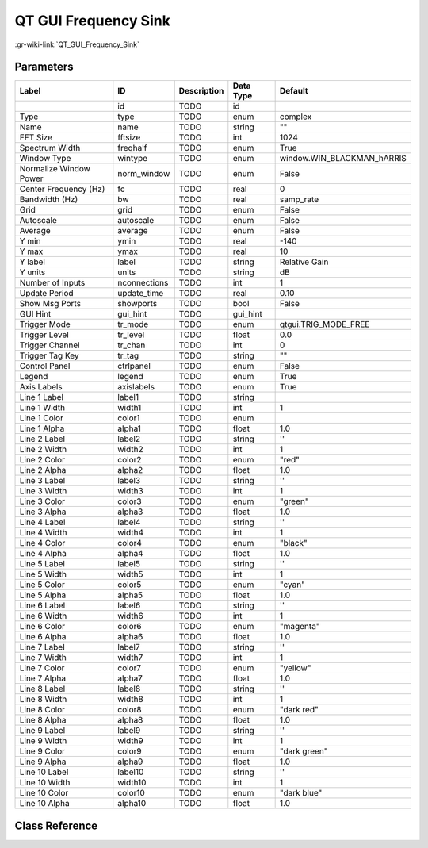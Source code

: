 ---------------------
QT GUI Frequency Sink
---------------------

:gr-wiki-link:`QT_GUI_Frequency_Sink`

Parameters
**********

+--------------------------+--------------------------+--------------------------+--------------------------+--------------------------+
|Label                     |ID                        |Description               |Data Type                 |Default                   |
+==========================+==========================+==========================+==========================+==========================+
|                          |id                        |TODO                      |id                        |                          |
+--------------------------+--------------------------+--------------------------+--------------------------+--------------------------+
|Type                      |type                      |TODO                      |enum                      |complex                   |
+--------------------------+--------------------------+--------------------------+--------------------------+--------------------------+
|Name                      |name                      |TODO                      |string                    |""                        |
+--------------------------+--------------------------+--------------------------+--------------------------+--------------------------+
|FFT Size                  |fftsize                   |TODO                      |int                       |1024                      |
+--------------------------+--------------------------+--------------------------+--------------------------+--------------------------+
|Spectrum Width            |freqhalf                  |TODO                      |enum                      |True                      |
+--------------------------+--------------------------+--------------------------+--------------------------+--------------------------+
|Window Type               |wintype                   |TODO                      |enum                      |window.WIN_BLACKMAN_hARRIS|
+--------------------------+--------------------------+--------------------------+--------------------------+--------------------------+
|Normalize Window Power    |norm_window               |TODO                      |enum                      |False                     |
+--------------------------+--------------------------+--------------------------+--------------------------+--------------------------+
|Center Frequency (Hz)     |fc                        |TODO                      |real                      |0                         |
+--------------------------+--------------------------+--------------------------+--------------------------+--------------------------+
|Bandwidth (Hz)            |bw                        |TODO                      |real                      |samp_rate                 |
+--------------------------+--------------------------+--------------------------+--------------------------+--------------------------+
|Grid                      |grid                      |TODO                      |enum                      |False                     |
+--------------------------+--------------------------+--------------------------+--------------------------+--------------------------+
|Autoscale                 |autoscale                 |TODO                      |enum                      |False                     |
+--------------------------+--------------------------+--------------------------+--------------------------+--------------------------+
|Average                   |average                   |TODO                      |enum                      |False                     |
+--------------------------+--------------------------+--------------------------+--------------------------+--------------------------+
|Y min                     |ymin                      |TODO                      |real                      |-140                      |
+--------------------------+--------------------------+--------------------------+--------------------------+--------------------------+
|Y max                     |ymax                      |TODO                      |real                      |10                        |
+--------------------------+--------------------------+--------------------------+--------------------------+--------------------------+
|Y label                   |label                     |TODO                      |string                    |Relative Gain             |
+--------------------------+--------------------------+--------------------------+--------------------------+--------------------------+
|Y units                   |units                     |TODO                      |string                    |dB                        |
+--------------------------+--------------------------+--------------------------+--------------------------+--------------------------+
|Number of Inputs          |nconnections              |TODO                      |int                       |1                         |
+--------------------------+--------------------------+--------------------------+--------------------------+--------------------------+
|Update Period             |update_time               |TODO                      |real                      |0.10                      |
+--------------------------+--------------------------+--------------------------+--------------------------+--------------------------+
|Show Msg Ports            |showports                 |TODO                      |bool                      |False                     |
+--------------------------+--------------------------+--------------------------+--------------------------+--------------------------+
|GUI Hint                  |gui_hint                  |TODO                      |gui_hint                  |                          |
+--------------------------+--------------------------+--------------------------+--------------------------+--------------------------+
|Trigger Mode              |tr_mode                   |TODO                      |enum                      |qtgui.TRIG_MODE_FREE      |
+--------------------------+--------------------------+--------------------------+--------------------------+--------------------------+
|Trigger Level             |tr_level                  |TODO                      |float                     |0.0                       |
+--------------------------+--------------------------+--------------------------+--------------------------+--------------------------+
|Trigger Channel           |tr_chan                   |TODO                      |int                       |0                         |
+--------------------------+--------------------------+--------------------------+--------------------------+--------------------------+
|Trigger Tag Key           |tr_tag                    |TODO                      |string                    |""                        |
+--------------------------+--------------------------+--------------------------+--------------------------+--------------------------+
|Control Panel             |ctrlpanel                 |TODO                      |enum                      |False                     |
+--------------------------+--------------------------+--------------------------+--------------------------+--------------------------+
|Legend                    |legend                    |TODO                      |enum                      |True                      |
+--------------------------+--------------------------+--------------------------+--------------------------+--------------------------+
|Axis Labels               |axislabels                |TODO                      |enum                      |True                      |
+--------------------------+--------------------------+--------------------------+--------------------------+--------------------------+
|Line 1 Label              |label1                    |TODO                      |string                    |                          |
+--------------------------+--------------------------+--------------------------+--------------------------+--------------------------+
|Line 1 Width              |width1                    |TODO                      |int                       |1                         |
+--------------------------+--------------------------+--------------------------+--------------------------+--------------------------+
|Line 1 Color              |color1                    |TODO                      |enum                      |                          |
+--------------------------+--------------------------+--------------------------+--------------------------+--------------------------+
|Line 1 Alpha              |alpha1                    |TODO                      |float                     |1.0                       |
+--------------------------+--------------------------+--------------------------+--------------------------+--------------------------+
|Line 2 Label              |label2                    |TODO                      |string                    |''                        |
+--------------------------+--------------------------+--------------------------+--------------------------+--------------------------+
|Line 2 Width              |width2                    |TODO                      |int                       |1                         |
+--------------------------+--------------------------+--------------------------+--------------------------+--------------------------+
|Line 2 Color              |color2                    |TODO                      |enum                      |"red"                     |
+--------------------------+--------------------------+--------------------------+--------------------------+--------------------------+
|Line 2 Alpha              |alpha2                    |TODO                      |float                     |1.0                       |
+--------------------------+--------------------------+--------------------------+--------------------------+--------------------------+
|Line 3 Label              |label3                    |TODO                      |string                    |''                        |
+--------------------------+--------------------------+--------------------------+--------------------------+--------------------------+
|Line 3 Width              |width3                    |TODO                      |int                       |1                         |
+--------------------------+--------------------------+--------------------------+--------------------------+--------------------------+
|Line 3 Color              |color3                    |TODO                      |enum                      |"green"                   |
+--------------------------+--------------------------+--------------------------+--------------------------+--------------------------+
|Line 3 Alpha              |alpha3                    |TODO                      |float                     |1.0                       |
+--------------------------+--------------------------+--------------------------+--------------------------+--------------------------+
|Line 4 Label              |label4                    |TODO                      |string                    |''                        |
+--------------------------+--------------------------+--------------------------+--------------------------+--------------------------+
|Line 4 Width              |width4                    |TODO                      |int                       |1                         |
+--------------------------+--------------------------+--------------------------+--------------------------+--------------------------+
|Line 4 Color              |color4                    |TODO                      |enum                      |"black"                   |
+--------------------------+--------------------------+--------------------------+--------------------------+--------------------------+
|Line 4 Alpha              |alpha4                    |TODO                      |float                     |1.0                       |
+--------------------------+--------------------------+--------------------------+--------------------------+--------------------------+
|Line 5 Label              |label5                    |TODO                      |string                    |''                        |
+--------------------------+--------------------------+--------------------------+--------------------------+--------------------------+
|Line 5 Width              |width5                    |TODO                      |int                       |1                         |
+--------------------------+--------------------------+--------------------------+--------------------------+--------------------------+
|Line 5 Color              |color5                    |TODO                      |enum                      |"cyan"                    |
+--------------------------+--------------------------+--------------------------+--------------------------+--------------------------+
|Line 5 Alpha              |alpha5                    |TODO                      |float                     |1.0                       |
+--------------------------+--------------------------+--------------------------+--------------------------+--------------------------+
|Line 6 Label              |label6                    |TODO                      |string                    |''                        |
+--------------------------+--------------------------+--------------------------+--------------------------+--------------------------+
|Line 6 Width              |width6                    |TODO                      |int                       |1                         |
+--------------------------+--------------------------+--------------------------+--------------------------+--------------------------+
|Line 6 Color              |color6                    |TODO                      |enum                      |"magenta"                 |
+--------------------------+--------------------------+--------------------------+--------------------------+--------------------------+
|Line 6 Alpha              |alpha6                    |TODO                      |float                     |1.0                       |
+--------------------------+--------------------------+--------------------------+--------------------------+--------------------------+
|Line 7 Label              |label7                    |TODO                      |string                    |''                        |
+--------------------------+--------------------------+--------------------------+--------------------------+--------------------------+
|Line 7 Width              |width7                    |TODO                      |int                       |1                         |
+--------------------------+--------------------------+--------------------------+--------------------------+--------------------------+
|Line 7 Color              |color7                    |TODO                      |enum                      |"yellow"                  |
+--------------------------+--------------------------+--------------------------+--------------------------+--------------------------+
|Line 7 Alpha              |alpha7                    |TODO                      |float                     |1.0                       |
+--------------------------+--------------------------+--------------------------+--------------------------+--------------------------+
|Line 8 Label              |label8                    |TODO                      |string                    |''                        |
+--------------------------+--------------------------+--------------------------+--------------------------+--------------------------+
|Line 8 Width              |width8                    |TODO                      |int                       |1                         |
+--------------------------+--------------------------+--------------------------+--------------------------+--------------------------+
|Line 8 Color              |color8                    |TODO                      |enum                      |"dark red"                |
+--------------------------+--------------------------+--------------------------+--------------------------+--------------------------+
|Line 8 Alpha              |alpha8                    |TODO                      |float                     |1.0                       |
+--------------------------+--------------------------+--------------------------+--------------------------+--------------------------+
|Line 9 Label              |label9                    |TODO                      |string                    |''                        |
+--------------------------+--------------------------+--------------------------+--------------------------+--------------------------+
|Line 9 Width              |width9                    |TODO                      |int                       |1                         |
+--------------------------+--------------------------+--------------------------+--------------------------+--------------------------+
|Line 9 Color              |color9                    |TODO                      |enum                      |"dark green"              |
+--------------------------+--------------------------+--------------------------+--------------------------+--------------------------+
|Line 9 Alpha              |alpha9                    |TODO                      |float                     |1.0                       |
+--------------------------+--------------------------+--------------------------+--------------------------+--------------------------+
|Line 10 Label             |label10                   |TODO                      |string                    |''                        |
+--------------------------+--------------------------+--------------------------+--------------------------+--------------------------+
|Line 10 Width             |width10                   |TODO                      |int                       |1                         |
+--------------------------+--------------------------+--------------------------+--------------------------+--------------------------+
|Line 10 Color             |color10                   |TODO                      |enum                      |"dark blue"               |
+--------------------------+--------------------------+--------------------------+--------------------------+--------------------------+
|Line 10 Alpha             |alpha10                   |TODO                      |float                     |1.0                       |
+--------------------------+--------------------------+--------------------------+--------------------------+--------------------------+

Class Reference
*******************

.. tabs::

   .. group-tab:: Python
      TODO

   .. group-tab:: C++

      .. doxygengroup:: block_qtgui_freq_sink
         :content-only:
         :undoc-members:
         :private-members:
         :members:

